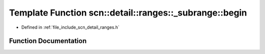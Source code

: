 .. _exhale_function_namespacescn_1_1detail_1_1ranges_1_1__subrange_1aa41bc9b064a88cef0aafe832cb48e365:

Template Function scn::detail::ranges::_subrange::begin
=======================================================

- Defined in :ref:`file_include_scn_detail_ranges.h`


Function Documentation
----------------------


.. doxygenfunction:: scn::detail::ranges::_subrange::begin(subrange<I, S, K>&&)
